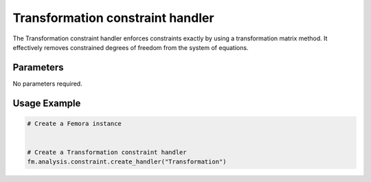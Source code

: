 Transformation constraint handler
=================================

The Transformation constraint handler enforces constraints exactly by using a transformation matrix method. It effectively removes constrained degrees of freedom from the system of equations.

Parameters
----------

No parameters required.

Usage Example
-------------

.. code-block:: python

    # Create a Femora instance
     
    
    # Create a Transformation constraint handler
    fm.analysis.constraint.create_handler("Transformation") 